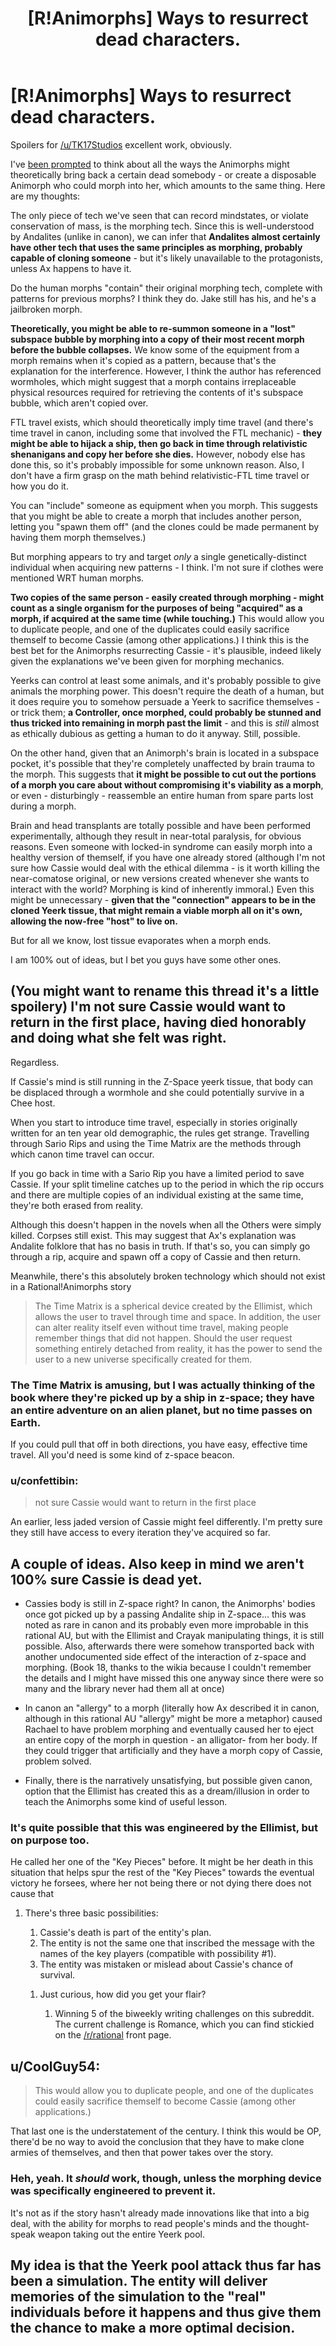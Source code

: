 #+TITLE: [R!Animorphs] Ways to resurrect dead characters.

* [R!Animorphs] Ways to resurrect dead characters.
:PROPERTIES:
:Author: MugaSofer
:Score: 15
:DateUnix: 1462514151.0
:DateShort: 2016-May-06
:FlairText: SPOILERS IN COMMENTS
:END:
Spoilers for [[/u/TK17Studios]] excellent work, obviously.

I've [[https://www.reddit.com/r/rational/comments/4hn9hr/ranimorphs_chapter_18_cassie/d2uu357][been prompted]] to think about all the ways the Animorphs might theoretically bring back a certain dead somebody - or create a disposable Animorph who could morph into her, which amounts to the same thing. Here are my thoughts:

The only piece of tech we've seen that can record mindstates, or violate conservation of mass, is the morphing tech. Since this is well-understood by Andalites (unlike in canon), we can infer that *Andalites almost certainly have other tech that uses the same principles as morphing, probably capable of cloning someone* - but it's likely unavailable to the protagonists, unless Ax happens to have it.

Do the human morphs "contain" their original morphing tech, complete with patterns for previous morphs? I think they do. Jake still has his, and he's a jailbroken morph.

*Theoretically, you might be able to re-summon someone in a "lost" subspace bubble by morphing into a copy of their most recent morph before the bubble collapses.* We know some of the equipment from a morph remains when it's copied as a pattern, because that's the explanation for the interference. However, I think the author has referenced wormholes, which might suggest that a morph contains irreplaceable physical resources required for retrieving the contents of it's subspace bubble, which aren't copied over.

FTL travel exists, which should theoretically imply time travel (and there's time travel in canon, including some that involved the FTL mechanic) - *they might be able to hijack a ship, then go back in time through relativistic shenanigans and copy her before she dies.* However, nobody else has done this, so it's probably impossible for some unknown reason. Also, I don't have a firm grasp on the math behind relativistic-FTL time travel or how you do it.

You can "include" someone as equipment when you morph. This suggests that you might be able to create a morph that includes another person, letting you "spawn them off" (and the clones could be made permanent by having them morph themselves.)

But morphing appears to try and target /only/ a single genetically-distinct individual when acquiring new patterns - I think. I'm not sure if clothes were mentioned WRT human morphs.

*Two copies of the same person - easily created through morphing - might count as a single organism for the purposes of being "acquired" as a morph, if acquired at the same time (while touching.)* This would allow you to duplicate people, and one of the duplicates could easily sacrifice themself to become Cassie (among other applications.) I think this is the best bet for the Animorphs resurrecting Cassie - it's plausible, indeed likely given the explanations we've been given for morphing mechanics.

Yeerks can control at least some animals, and it's probably possible to give animals the morphing power. This doesn't require the death of a human, but it does require you to somehow persuade a Yeerk to sacrifice themselves - or trick them; *a Controller, once morphed, could probably be stunned and thus tricked into remaining in morph past the limit* - and this is /still/ almost as ethically dubious as getting a human to do it anyway. Still, possible.

On the other hand, given that an Animorph's brain is located in a subspace pocket, it's possible that they're completely unaffected by brain trauma to the morph. This suggests that *it might be possible to cut out the portions of a morph you care about without compromising it's viability as a morph*, or even - disturbingly - reassemble an entire human from spare parts lost during a morph.

Brain and head transplants are totally possible and have been performed experimentally, although they result in near-total paralysis, for obvious reasons. Even someone with locked-in syndrome can easily morph into a healthy version of themself, if you have one already stored (although I'm not sure how Cassie would deal with the ethical dilemma - is it worth killing the near-comatose original, or new versions created whenever she wants to interact with the world? Morphing is kind of inherently immoral.) Even this might be unnecessary - *given that the "connection" appears to be in the cloned Yeerk tissue, that might remain a viable morph all on it's own, allowing the now-free "host" to live on.*

But for all we know, lost tissue evaporates when a morph ends.

I am 100% out of ideas, but I bet you guys have some other ones.


** (You might want to rename this thread it's a little spoilery) I'm not sure Cassie would want to return in the first place, having died honorably and doing what she felt was right.

Regardless.

If Cassie's mind is still running in the Z-Space yeerk tissue, that body can be displaced through a wormhole and she could potentially survive in a Chee host.

When you start to introduce time travel, especially in stories originally written for an ten year old demographic, the rules get strange. Travelling through Sario Rips and using the Time Matrix are the methods through which canon time travel can occur.

If you go back in time with a Sario Rip you have a limited period to save Cassie. If your split timeline catches up to the period in which the rip occurs and there are multiple copies of an individual existing at the same time, they're both erased from reality.

Although this doesn't happen in the novels when all the Others were simply killed. Corpses still exist. This may suggest that Ax's explanation was Andalite folklore that has no basis in truth. If that's so, you can simply go through a rip, acquire and spawn off a copy of Cassie and then return.

Meanwhile, there's this absolutely broken technology which should not exist in a Rational!Animorphs story

#+begin_quote
  The Time Matrix is a spherical device created by the Ellimist, which allows the user to travel through time and space. In addition, the user can alter reality itself even without time travel, making people remember things that did not happen. Should the user request something entirely detached from reality, it has the power to send the user to a new universe specifically created for them.
#+end_quote
:PROPERTIES:
:Author: granker
:Score: 5
:DateUnix: 1462528949.0
:DateShort: 2016-May-06
:END:

*** The Time Matrix is amusing, but I was actually thinking of the book where they're picked up by a ship in z-space; they have an entire adventure on an alien planet, but no time passes on Earth.

If you could pull that off in both directions, you have easy, effective time travel. All you'd need is some kind of z-space beacon.
:PROPERTIES:
:Author: MugaSofer
:Score: 3
:DateUnix: 1462547624.0
:DateShort: 2016-May-06
:END:


*** u/confettibin:
#+begin_quote
  not sure Cassie would want to return in the first place
#+end_quote

An earlier, less jaded version of Cassie might feel differently. I'm pretty sure they still have access to every iteration they've acquired so far.
:PROPERTIES:
:Author: confettibin
:Score: 3
:DateUnix: 1462550211.0
:DateShort: 2016-May-06
:END:


** A couple of ideas. Also keep in mind we aren't 100% sure Cassie is dead yet.

- Cassies body is still in Z-space right? In canon, the Animorphs' bodies once got picked up by a passing Andalite ship in Z-space... this was noted as rare in canon and its probably even more improbable in this rational AU, but with the Ellimist and Crayak manipulating things, it is still possible. Also, afterwards there were somehow transported back with another undocumented side effect of the interaction of z-space and morphing. (Book 18, thanks to the wikia because I couldn't remember the details and I might have missed this one anyway since there were so many and the library never had them all at once)

- In canon an "allergy" to a morph (literally how Ax described it in canon, although in this rational AU "allergy" might be more a metaphor) caused Rachael to have problem morphing and eventually caused her to eject an entire copy of the morph in question - an alligator- from her body. If they could trigger that artificially and they have a morph copy of Cassie, problem solved.

- Finally, there is the narratively unsatisfying, but possible given canon, option that the Ellimist has created this as a dream/illusion in order to teach the Animorphs some kind of useful lesson.
:PROPERTIES:
:Author: scruiser
:Score: 3
:DateUnix: 1462546789.0
:DateShort: 2016-May-06
:END:

*** It's quite possible that this was engineered by the Ellimist, but on purpose too.

He called her one of the "Key Pieces" before. It might be her death in this situation that helps spur the rest of the "Key Pieces" towards the eventual victory he forsees, where her not being there or not dying there does not cause that
:PROPERTIES:
:Author: CitrusJ
:Score: 3
:DateUnix: 1462553033.0
:DateShort: 2016-May-06
:END:

**** There's three basic possibilities:

1. Cassie's death is part of the entity's plan.
2. The entity is not the same one that inscribed the message with the names of the key players (compatible with possibility #1).
3. The entity was mistaken or mislead about Cassie's chance of survival.
:PROPERTIES:
:Author: ZeroNihilist
:Score: 2
:DateUnix: 1462558067.0
:DateShort: 2016-May-06
:END:

***** Just curious, how did you get your flair?
:PROPERTIES:
:Author: gbear605
:Score: 2
:DateUnix: 1462562791.0
:DateShort: 2016-May-06
:END:

****** Winning 5 of the biweekly writing challenges on this subreddit. The current challenge is Romance, which you can find stickied on the [[/r/rational]] front page.
:PROPERTIES:
:Author: ZeroNihilist
:Score: 2
:DateUnix: 1462563242.0
:DateShort: 2016-May-07
:END:


** u/CoolGuy54:
#+begin_quote
  This would allow you to duplicate people, and one of the duplicates could easily sacrifice themself to become Cassie (among other applications.)
#+end_quote

That last one is the understatement of the century. I think this would be OP, there'd be no way to avoid the conclusion that they have to make clone armies of themselves, and then that power takes over the story.
:PROPERTIES:
:Author: CoolGuy54
:Score: 2
:DateUnix: 1465109154.0
:DateShort: 2016-Jun-05
:END:

*** Heh, yeah. It /should/ work, though, unless the morphing device was specifically engineered to prevent it.

It's not as if the story hasn't already made innovations like that into a big deal, with the ability for morphs to read people's minds and the thought-speak weapon taking out the entire Yeerk pool.
:PROPERTIES:
:Author: MugaSofer
:Score: 2
:DateUnix: 1465130242.0
:DateShort: 2016-Jun-05
:END:


** My idea is that the Yeerk pool attack thus far has been a simulation. The entity will deliver memories of the simulation to the "real" individuals before it happens and thus give them the chance to make a more optimal decision.
:PROPERTIES:
:Author: lsparrish
:Score: 1
:DateUnix: 1462557630.0
:DateShort: 2016-May-06
:END:
